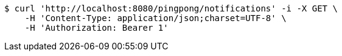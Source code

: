 [source,bash]
----
$ curl 'http://localhost:8080/pingpong/notifications' -i -X GET \
    -H 'Content-Type: application/json;charset=UTF-8' \
    -H 'Authorization: Bearer 1'
----